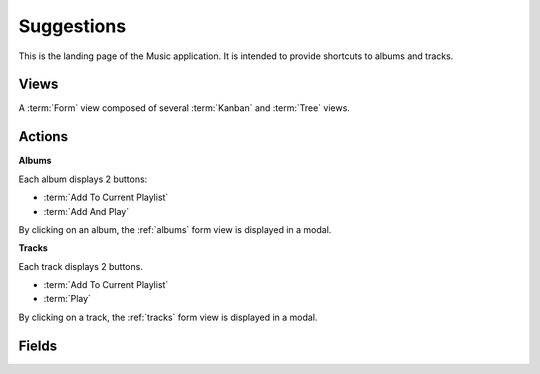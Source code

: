 Suggestions
===========

This is the landing page of the Music application. It is intended to provide shortcuts to albums and
tracks.


Views
-----

A :term:`Form` view composed of several :term:`Kanban` and :term:`Tree` views.


Actions
-------

**Albums**

Each album displays 2 buttons:

* :term:`Add To Current Playlist`
* :term:`Add And Play`

By clicking on an album, the :ref:`albums` form view is displayed in a modal.

**Tracks**

Each track displays 2 buttons.

* :term:`Add To Current Playlist`
* :term:`Play`

By clicking on a track, the :ref:`tracks` form view is displayed in a modal.


Fields
------

.. glossary::

   Recently Added Albums
      The last 10 albums added

   Random Albums
      15 albums selected randomly

   Recently Added Tracks
      The last 10 tracks added

   Random Tracks
      10 tracks selected randomly

   Last Played Tracks
      The last 10 tracks played
